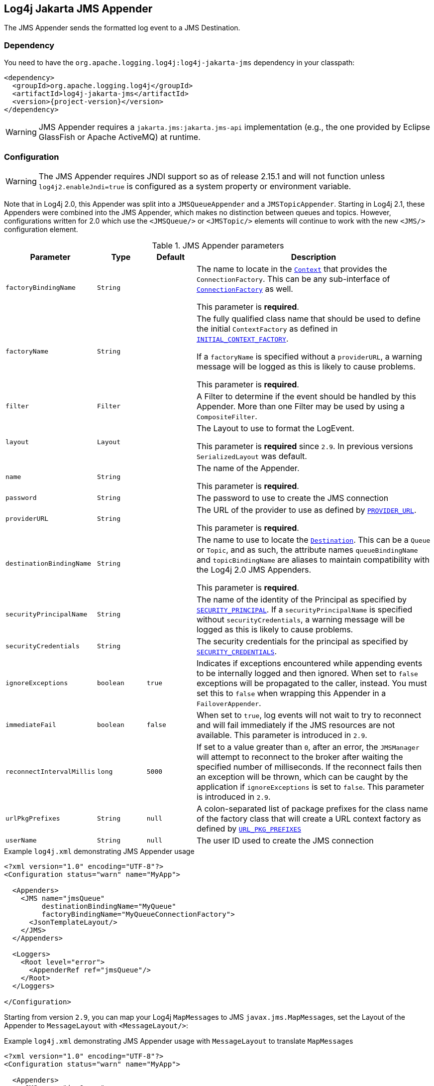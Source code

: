 ////
Licensed to the Apache Software Foundation (ASF) under one or more
contributor license agreements. See the NOTICE file distributed with
this work for additional information regarding copyright ownership.
The ASF licenses this file to You under the Apache License, Version 2.0
(the "License"); you may not use this file except in compliance with
the License. You may obtain a copy of the License at

    https://www.apache.org/licenses/LICENSE-2.0

Unless required by applicable law or agreed to in writing, software
distributed under the License is distributed on an "AS IS" BASIS,
WITHOUT WARRANTIES OR CONDITIONS OF ANY KIND, either express or implied.
See the License for the specific language governing permissions and
limitations under the License.
////

[#log4j-jakarta-jms]
== Log4j Jakarta JMS Appender

The JMS Appender sends the formatted log event to a JMS Destination.

[#log4j-jakarta-jms-dependency]
=== Dependency

You need to have the `org.apache.logging.log4j:log4j-jakarta-jms` dependency in your classpath:

[source,xml,subs="+attributes"]
----
<dependency>
  <groupId>org.apache.logging.log4j</groupId>
  <artifactId>log4j-jakarta-jms</artifactId>
  <version>{project-version}</version>
</dependency>
----

[WARNING]
====
JMS Appender requires a `jakarta.jms:jakarta.jms-api` implementation (e.g., the one provided by Eclipse GlassFish or Apache ActiveMQ) at runtime.
====

[#log4j-jakarta-jms-config]
=== Configuration

[WARNING]
====
The JMS Appender requires JNDI support so as of release 2.15.1 and will not function unless `log4j2.enableJndi=true` is configured as a system property or environment variable.
====

Note that in Log4j 2.0, this Appender was split into a `JMSQueueAppender` and a `JMSTopicAppender`.
Starting in Log4j 2.1, these Appenders were combined into the JMS Appender, which makes no distinction between queues and topics.
However, configurations written for 2.0 which use the `<JMSQueue/>` or `<JMSTopic/>` elements will continue to work with the new `<JMS/>` configuration element.

.JMS Appender parameters
[cols="1m,1m,1m,5",options="header"]
|===

|Parameter
|Type
|Default
|Description

|factoryBindingName
|String
|
|The name to locate in the https://download.oracle.com/javase/7/docs/api/javax/naming/Context.html[`Context`] that provides the `ConnectionFactory`.
This can be any sub-interface of https://download.oracle.com/javaee/5/api/javax/jms/ConnectionFactory.html[`ConnectionFactory`] as well.

This parameter is **required**.

|factoryName
|String
|
|The fully qualified class name that should be used to define the initial `ContextFactory` as defined in https://download.oracle.com/javase/7/docs/api/javax/naming/Context.html#INITIAL_CONTEXT_FACTORY[`INITIAL_CONTEXT_FACTORY`].

If a `factoryName` is specified without a `providerURL`, a warning message will be logged as this is likely to cause problems.

This parameter is **required**.

|filter
|Filter
|
|A Filter to determine if the event should be handled by this Appender.
More than one Filter may be used by using a `CompositeFilter`.

|layout
|Layout
|
|The Layout to use to format the LogEvent.

This parameter is **required** since `2.9`.
In previous versions `SerializedLayout` was default.

|name
|String
|
|The name of the Appender.

This parameter is **required**.

|password
|String
|
|The password to use to create the JMS connection

|providerURL
|String
|
|The URL of the provider to use as defined by https://download.oracle.com/javase/7/docs/api/javax/naming/Context.html#PROVIDER_URL[`PROVIDER_URL`].

This parameter is **required**.

|destinationBindingName
|String
|
|The name to use to locate the https://download.oracle.com/javaee/5/api/javax/jms/Destination.html[`Destination`].
This can be a `Queue` or `Topic`, and as such, the attribute names `queueBindingName` and `topicBindingName` are aliases to maintain compatibility with the Log4j 2.0 JMS Appenders.

This parameter is **required**.

|securityPrincipalName
|String
|
|The name of the identity of the Principal as specified by https://download.oracle.com/javase/7/docs/api/javax/naming/Context.html#SECURITY_PRINCIPAL[`SECURITY_PRINCIPAL`].
If a `securityPrincipalName` is specified without `securityCredentials`, a warning message will be logged as this is likely to cause problems.

|securityCredentials
|String
|
|The security credentials for the principal as specified by https://download.oracle.com/javase/7/docs/api/javax/naming/Context.html#SECURITY_CREDENTIALS[`SECURITY_CREDENTIALS`].

|ignoreExceptions
|boolean
|true
|Indicates if exceptions encountered while appending events to be internally logged and then ignored.
When set to `false` exceptions will be propagated to the caller, instead.
You must set this to `false` when wrapping this Appender in a `FailoverAppender`.

|immediateFail
|boolean
|false
|When set to `true`, log events will not wait to try to reconnect and will fail immediately if the JMS resources are not available.
This parameter is introduced in `2.9`.

|reconnectIntervalMillis
|long
|5000
|If set to a value greater than `0`, after an error, the `JMSManager` will attempt to reconnect to the broker after waiting the specified number of milliseconds.
If the reconnect fails then an exception will be thrown, which can be caught by the application if `ignoreExceptions` is set to `false`.
This parameter is introduced in `2.9`.

|urlPkgPrefixes
|String
|null
|A colon-separated list of package prefixes for the class name of the factory class that will create a URL context factory as defined by https://download.oracle.com/javase/7/docs/api/javax/naming/Context.html#URL_PKG_PREFIXES[`URL_PKG_PREFIXES`]

|userName
|String
|null
|The user ID used to create the JMS connection
|===

.Example `log4j.xml` demonstrating JMS Appender usage
[source]
----
<?xml version="1.0" encoding="UTF-8"?>
<Configuration status="warn" name="MyApp">

  <Appenders>
    <JMS name="jmsQueue"
         destinationBindingName="MyQueue"
         factoryBindingName="MyQueueConnectionFactory">
      <JsonTemplateLayout/>
    </JMS>
  </Appenders>

  <Loggers>
    <Root level="error">
      <AppenderRef ref="jmsQueue"/>
    </Root>
  </Loggers>

</Configuration>
----

Starting from version `2.9`, you can map your Log4j ``MapMessage``s to JMS ``javax.jms.MapMessage``s, set the Layout of the Appender to `MessageLayout` with `<MessageLayout/>`:

.Example `log4j.xml` demonstrating JMS Appender usage with `MessageLayout` to translate ``MapMessage``s
[source]
----
<?xml version="1.0" encoding="UTF-8"?>
<Configuration status="warn" name="MyApp">

  <Appenders>
    <JMS name="jmsQueue"
         destinationBindingName="MyQueue"
         factoryBindingName="MyQueueConnectionFactory">
      <MessageLayout />
    </JMS>
  </Appenders>

  <Loggers>
    <Root level="error">
      <AppenderRef ref="jmsQueue"/>
    </Root>
  </Loggers>

</Configuration>
----
